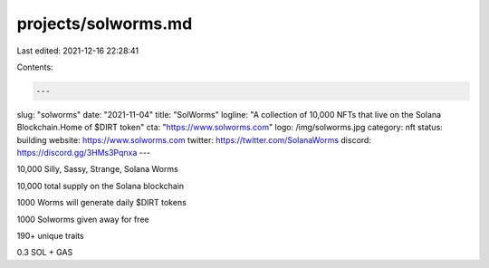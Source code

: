 projects/solworms.md
====================

Last edited: 2021-12-16 22:28:41

Contents:

.. code-block:: md

    ---
slug: "solworms"
date: "2021-11-04"
title: "SolWorms"
logline: "A collection of 10,000 NFTs that live on the Solana Blockchain.Home of $DIRT token"
cta: "https://www.solworms.com"
logo: /img/solworms.jpg
category: nft
status: building
website: https://www.solworms.com
twitter: https://twitter.com/SolanaWorms
discord: https://discord.gg/3HMs3Pqnxa
---

10,000 Silly, Sassy, Strange, Solana Worms

10,000 total supply on the Solana blockchain

1000 Worms will generate daily $DIRT tokens

1000 Solworms given away for free

190+ unique traits

0.3 SOL + GAS


